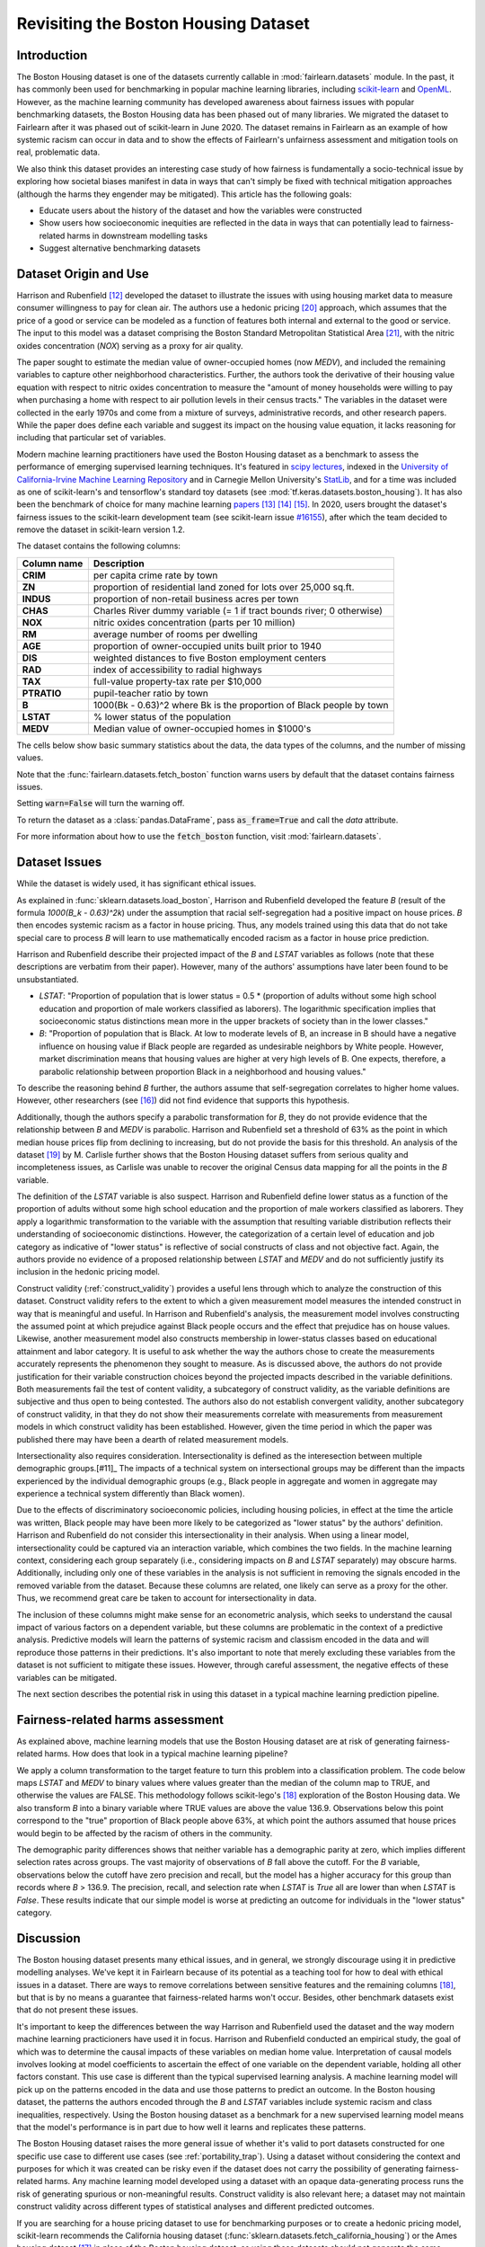 .. _boston_housing_data:
Revisiting the Boston Housing Dataset
-------------------------------------

Introduction
^^^^^^^^^^^^^^^^^

The Boston Housing dataset is one of the datasets currently callable in :mod:`fairlearn.datasets` module.
In the past, it has commonly been used for benchmarking in popular machine learning libraries,
including `scikit-learn <https://scikit-learn.org/>`_ and `OpenML <https://www.openml.org/>`_.
However, as the machine learning community has developed awareness about fairness issues with
popular benchmarking datasets, the Boston Housing data has been phased out of many libraries.
We migrated the dataset to Fairlearn after it was phased out of scikit-learn in June 2020.
The dataset remains in Fairlearn as an example of how systemic racism can occur in data and to
show the effects of Fairlearn's unfairness assessment and mitigation tools on real, problematic data.

We also think this dataset provides an interesting case study of how fairness is fundamentally a
socio-technical issue by exploring how societal biases manifest in data in ways that can't
simply be fixed with technical mitigation approaches (although the harms they engender may be mitigated).
This article has the following goals:

* Educate users about the history of the dataset and how the variables were constructed
* Show users how socioeconomic inequities are reflected in the data in ways that
  can potentially lead to fairness-related harms in downstream modelling tasks
* Suggest alternative benchmarking datasets


.. _boston_dataset_origin:

Dataset Origin and Use
^^^^^^^^^^^^^^^^^^^^^^

Harrison and Rubenfield [#1]_
developed the dataset to illustrate the issues with using housing market data
to measure consumer willingness to pay for clean air.
The authors use a hedonic pricing [#9]_
approach, which assumes that the price of a good or service can be modeled as a
function of features both internal and external to the good or service.
The input to this model was a dataset comprising the Boston Standard Metropolitan
Statistical Area [#10]_, with the nitric oxides concentration (*NOX*)
serving as a proxy for air quality.

The paper sought to estimate the median value of owner-occupied homes (now
*MEDV*), and included the remaining variables to capture other neighborhood
characteristics.
Further, the authors took the derivative of their housing
value equation with respect to nitric oxides concentration
to measure the "amount of money households were willing to pay
when purchasing a home with respect to air pollution levels in their census tracts."
The variables in the dataset were collected in the early 1970s
and come from a mixture of surveys, administrative records, and other research
papers.
While the paper does define each variable and suggest its impact on
the housing value equation, it lacks reasoning for including that particular
set of variables.

Modern machine learning practitioners have used the Boston Housing dataset as
a benchmark to assess the performance of emerging supervised learning
techniques.
It's featured in `scipy lectures <https://scipy-lectures.org/packages/scikit-learn/auto_examples/plot_boston_prediction.html>`_,
indexed in the `University of California-Irvine Machine Learning Repository
<https://archive.ics.uci.edu/ml/machine-learning-databases/housing/>`_ and in
Carnegie Mellon University's `StatLib <http://lib.stat.cmu.edu/datasets/boston>`_,
and for a time was included as one of scikit-learn's and tensorflow's standard toy datasets
(see :mod:`tf.keras.datasets.boston_housing`).
It has also been the benchmark of choice for many machine learning
`papers <https://arxiv.org/search/?query=boston+housing&searchtype=all>`_ [#2]_ [#3]_ [#4]_.
In 2020, users brought the dataset's fairness issues to the scikit-learn development team
(see scikit-learn issue `#16155 <https://github.com/scikit-learn/scikit-learn/issues/16155>`_), after which the team decided to remove the dataset in scikit-learn version 1.2.

The dataset contains the following columns:

.. list-table::
   :header-rows: 1
   :widths: 7 30
   :stub-columns: 1

   *  - Column name
      - Description
   *  - CRIM
      - per capita crime rate by town
   *  - ZN
      - proportion of residential land zoned for lots over 25,000 sq.ft.
   *  - INDUS
      - proportion of non-retail business acres per town
   *  - CHAS
      - Charles River dummy variable (= 1 if tract bounds river; 0 otherwise)
   *  - NOX
      - nitric oxides concentration (parts per 10 million)
   *  - RM
      - average number of rooms per dwelling
   *  - AGE
      - proportion of owner-occupied units built prior to 1940
   *  - DIS
      - weighted distances to five Boston employment centers
   *  - RAD
      - index of accessibility to radial highways
   *  - TAX
      - full-value property-tax rate per $10,000
   *  - PTRATIO
      - pupil-teacher ratio by town
   *  - B
      - 1000(Bk - 0.63)^2 where Bk is the proportion of Black people by town
   *  - LSTAT
      - % lower status of the population
   *  - MEDV
      - Median value of owner-occupied homes in $1000's

The cells below show basic summary statistics about the data, the data types of the
columns, and the number of missing values.

Note that the :func:`fairlearn.datasets.fetch_boston` function warns users by
default that the dataset contains fairness issues.

Setting :code:`warn=False` will turn the warning off.

To return the dataset as a :class:`pandas.DataFrame`, pass
:code:`as_frame=True` and call the *data* attribute.

For more information about how to use the :code:`fetch_boston` function,
visit :mod:`fairlearn.datasets`.

.. doctest:: datasets
    :options:  +NORMALIZE_WHITESPACE

    >>> import warnings
    >>> warnings.filterwarnings('ignore')
    >>> from fairlearn.datasets import fetch_boston
    >>> import pandas as pd
    >>> pd.set_option('display.max_columns', 20)
    >>> pd.set_option('display.width', 80)
    >>> X, y = fetch_boston(return_X_y=True)
    >>> boston_housing=pd.concat([X, y], axis=1)
    >>> with pd.option_context('expand_frame_repr', False):
    ...    boston_housing.head()
          CRIM    ZN  INDUS CHAS    NOX     RM   AGE     DIS RAD    TAX  PTRATIO       B  LSTAT  MEDV
    0  0.00632  18.0   2.31    0  0.538  6.575  65.2  4.0900   1  296.0     15.3   396.90   4.98  24.0
    1  0.02731   0.0   7.07    0  0.469  6.421  78.9  4.9671   2  242.0     17.8   396.90   9.14  21.6
    2  0.02729   0.0   7.07    0  0.469  7.185  61.1  4.9671   2  242.0     17.8   392.83   4.03  34.7
    3  0.03237   0.0   2.18    0  0.458  6.998  45.8  6.0622   3  222.0     18.7   394.63   2.94  33.4
    4  0.06905   0.0   2.18    0  0.458  7.147  54.2  6.0622   3  222.0     18.7   396.90   5.33  36.2

.. _boston_dataset_issues:

Dataset Issues
^^^^^^^^^^^^^^^^^^^^^^^^^^^^^^^^^^^^^^^

While the dataset is widely used, it has significant ethical issues.

As explained in :func:`sklearn.datasets.load_boston`,
Harrison and Rubenfield developed the feature *B* (result of the formula *1000(B_k - 0.63)^2k*)
under the assumption that racial self-segregation had a positive impact on house prices.
*B* then encodes systemic racism as a factor in house pricing.
Thus, any models trained using this data that do not take special care to process *B*
will learn to use mathematically encoded racism as a factor in house price prediction.

Harrison and Rubenfield describe their projected impact of the *B* and *LSTAT*
variables as follows (note that these descriptions
are verbatim from their paper). However, many of the authors' assumptions
have later been found to be unsubstantiated.

* *LSTAT*: "Proportion of population that is lower status = 0.5 *
  (proportion of adults without some high school education and proportion of
  male workers classified as laborers). The logarithmic specification implies
  that socioeconomic status distinctions mean more in the upper brackets of
  society than in the lower classes."

* *B*: "Proportion of population that is Black. At low to moderate levels of B,
  an increase in B should have a negative influence on housing value
  if Black people are regarded as undesirable neighbors by White people. However, market
  discrimination means that housing values are higher at very high levels of B.
  One expects, therefore, a parabolic relationship between proportion Black in
  a neighborhood and housing values."

To describe the reasoning behind *B* further, the authors assume that
self-segregation correlates to higher home values. However, other
researchers (see [#5]_) did not find evidence that supports this hypothesis.

Additionally, though the authors specify a parabolic transformation
for *B*, they do not provide evidence that the relationship between *B* and *MEDV*
is parabolic.
Harrison and Rubenfield set a threshold of 63% as the point in which median house
prices flip from declining to increasing, but do not provide the basis for
this threshold.
An analysis of the dataset [#8]_
by M. Carlisle further shows that the Boston Housing dataset suffers from serious
quality and incompleteness issues, as Carlisle was unable to recover the
original Census data mapping for all the points in the *B* variable.


The definition of the *LSTAT* variable is also suspect.
Harrison and Rubenfield define lower status as a function of the proportion
of adults without some high school education and the proportion of male workers
classified as laborers. They apply a logarithmic transformation to the variable
with the assumption that resulting variable distribution reflects their understanding of
socioeconomic distinctions.
However, the categorization of a certain level of
education and job category as indicative of "lower status" is reflective of
social constructs of class and not objective fact.
Again, the authors provide no evidence of a proposed relationship between
*LSTAT* and *MEDV* and do not sufficiently justify its inclusion
in the hedonic pricing model.

Construct validity (:ref:`construct_validity`) provides a useful lens through
which to analyze the construction of this dataset.
Construct validity refers to the extent to which a given measurement model
measures the intended construct in way that is meaningful and useful.
In Harrison and Rubenfield's analysis, the measurement model involves
constructing the assumed point at which prejudice against Black people occurs
and the effect that prejudice has on house values.
Likewise, another measurement model also constructs membership in
lower-status classes based on educational attainment
and labor category.
It is useful to ask whether the way the authors chose to create
the measurements accurately represents the phenomenon they
sought to measure.
As is discussed above, the authors do not provide justification for their
variable construction choices beyond the projected impacts described
in the variable definitions.
Both measurements fail the test of content validity, a subcategory of
construct validity, as the variable definitions are subjective and thus
open to being contested.
The authors also do not establish convergent validity, another subcategory
of construct validity, in that they do not show their measurements correlate
with measurements from measurement models in which construct validity has
been established.
However, given the time period in which the paper
was published there may have been a dearth of related measurement models.

Intersectionality also requires consideration.
Intersectionality is defined as the interesection between multiple demographic groups.[#11]_
The impacts of a technical system on intersectional groups may be different
than the impacts experienced by the individual demographic groups (e.g., Black
people in aggregate and women in aggregate may experience a technical system
differently than Black women).

Due to the effects of discriminatory socioeconomic policies,
including housing policies, in effect at the time the article was written,
Black people may have been more likely to be categorized as "lower status"
by the authors' definition.
Harrison and Rubenfield do not consider this intersectionality in their analysis.
When using a linear model,
intersectionality could be captured via an interaction variable, which combines
the two fields.
In the machine learning context, considering each group separately (i.e.,
considering impacts on *B* and *LSTAT* separately) may obscure harms.
Additionally, including only one of these variables in the analysis is not
sufficient in removing the signals encoded in the removed variable from the dataset.
Because these columns are related, one likely can serve as a proxy for the other.
Thus, we recommend great care be taken to account for intersectionality in data.

The inclusion of these columns might make sense for an econometric analysis,
which seeks to understand the causal impact of various factors on a dependent
variable, but these columns are problematic in the context of a predictive
analysis.
Predictive models will learn the patterns of systemic racism and classism
encoded in the data and will reproduce those patterns in their predictions.
It's also important to note that merely excluding these variables from the dataset
is not sufficient to mitigate these issues.
However, through careful assessment, the negative effects of these variables
can be mitigated.

The next section describes the potential risk in using this dataset in a
typical machine learning prediction pipeline.


.. _boston_harms_assessment:

Fairness-related harms assessment
^^^^^^^^^^^^^^^^^^^^^^^^^^^^^^^^^^^^

As explained above, machine learning models that use the Boston Housing dataset
are at risk of generating fairness-related harms.
How does that look in a typical machine learning pipeline?

We apply a column transformation to the target feature
to turn this problem into a classification problem.
The code below maps *LSTAT* and *MEDV* to binary values where values greater
than the median of the column map to TRUE, and otherwise the values are FALSE.
This methodology follows scikit-lego's [#7]_ exploration
of the Boston Housing data. We also transform *B* into a binary variable where
TRUE values are above the value 136.9. Observations below this point correspond to
the "true" proportion of Black people above 63%, at which point the authors
assumed that house prices would begin to be affected by the racism of
others in the community.

.. doctest:: datasets
    :options:  +NORMALIZE_WHITESPACE

    >>> import sklearn.metrics as skm
    >>> import fairlearn.metrics as fm
    >>> from sklearn.linear_model import LogisticRegression
    >>> from sklearn.model_selection import train_test_split
    >>> import numpy as np
    >>> X_clf = X.assign(B=lambda d: d['B'] > 136.9,
    ...                  LSTAT=lambda d: d['LSTAT'] > np.median(d['LSTAT']))
    >>> y_clf = y > np.median(y)
    >>> X_train, X_test, y_train, y_test = train_test_split(X_clf, y_clf)
    >>> model = LogisticRegression(random_state=123, solver = 'liblinear')
    >>> model.fit(X_train, y_train)
    LogisticRegression(random_state=123, solver='liblinear')
    >>> predicted = model.predict(X_test)
    >>> DP_B = fm.demographic_parity_difference(y_true = y_test,
    ...                                      y_pred = predicted,
    ...                                      sensitive_features = X_test["B"])
    >>> DP_LSTAT = fm.demographic_parity_difference(y_true = y_test,
    ...                                          y_pred = predicted,
    ...                                          sensitive_features = X_test["LSTAT"])
    >>> print(f"Demographic parity difference:\nB: {DP_B}\nLSTAT: {DP_LSTAT}")  # doctest: +SKIP
    Demographic parity difference for:
    B: 0.5470085470085471
    LSTAT: 0.8583829365079365
    >>> metrics = {'accuracy': skm.accuracy_score,
    ...            'precision': skm.precision_score,
    ...            'recall': skm.recall_score,
    ...            'false positive rate': fm.false_positive_rate,
    ...            'true positive rate': fm.true_positive_rate,
    ...            'selection rate': fm.selection_rate,
    ...            'count': fm.count}
    >>> grouped_metric = fm.MetricFrame(metrics=metrics,
    ...                                 y_true=y_test,
    ...                                 y_pred=predicted,
    ...                                 sensitive_features=X_test["B"])
    >>> print(grouped_metric.by_group)  # doctest: +SKIP
        accuracy     precision       recall   false positive rate   true positive rate    selection rate  count
    B
    False       1.0           0.0          0.0                   0.0                  0.0               0.0     10
    True   0.837607       0.84375     0.857143              0.185185             0.857143          0.547009    117
    <BLANKLINE>
    [2 rows x 7 columns]
    >>> grouped_metric = fm.MetricFrame(metrics=metrics,
    ...                                 y_true=y_test,
    ...                                 y_pred=predicted,
    ...                                 sensitive_features=X_test["LSTAT"])
    >>> print(grouped_metric.by_group)  # doctest: +SKIP
        accuracy     precision       recall   false positive rate   true positive rate    selection rate  count
    LSTAT
    False   0.84127      0.864407     0.962264                   0.8             0.962264          0.936508     63
    True   0.859375           0.6          0.3              0.037037                  0.3          0.078125     64
    <BLANKLINE>
    [2 rows x 7 columns]

The demographic parity differences shows that neither variable has a
demographic parity at zero, which implies different
selection rates across groups.
The vast majority of observations of *B* fall above the cutoff.
For the *B* variable, observations below the cutoff have zero precision
and recall, but the model has a higher accuracy for
this group than records where *B* > 136.9.
The precision, recall, and selection rate when *LSTAT* is `True` all are
lower than when *LSTAT* is `False`.
These results indicate that our simple model is worse at predicting
an outcome for individuals in the "lower status" category.


.. _discussion:

Discussion
^^^^^^^^^^^^^^^^^^^^^^^^

The Boston housing dataset presents many ethical issues, and in general, we
strongly discourage using it in predictive modelling analyses.
We've kept it in Fairlearn because of its potential as a teaching tool
for how to deal with ethical issues in a dataset.
There are ways to remove correlations between sensitive features and the remaining columns [#7]_,
but that is by no means a guarantee that fairness-related harms won't occur.
Besides, other benchmark datasets exist that do not present these issues.


It's important to keep the differences between the way Harrison and Rubenfield
used the dataset and the way modern machine learning practicioners have used
it in focus.
Harrison and Rubenfield conducted an empirical study,
the goal of which was to determine the causal impacts of these variables on
median home value.
Interpretation of causal models involves looking at model
coefficients to ascertain the effect of one variable on the dependent variable,
holding all other factors constant.
This use case is different than the typical
supervised learning analysis.
A machine learning model will pick up on the
patterns encoded in the data and use those patterns to predict an outcome.
In the Boston housing dataset, the patterns the authors encoded through
the *B* and *LSTAT* variables include systemic racism and class inequalities,
respectively.
Using the Boston housing dataset as a benchmark for a new
supervised learning model means that the model's performance is in part due to
how well it learns and replicates these patterns.

The Boston Housing dataset raises the more general issue of whether it's valid to
port datasets constructed for one specific use case to different use cases (see :ref:`portability_trap`).
Using a dataset without considering the context and purposes for which it
was created can be risky even if the dataset does not carry the possibility of
generating fairness-related harms.
Any machine learning model
developed using a dataset with an opaque data-generating process runs the
risk of generating spurious or non-meaningful results.
Construct validity is also relevant here;
a dataset may not maintain construct validity across
different types of statistical analyses and different predicted outcomes.

If you are searching for a house pricing dataset to use for benchmarking
purposes or to create a hedonic pricing model, scikit-learn recommends the
California housing dataset (:func:`sklearn.datasets.fetch_california_housing`)
or the Ames housing dataset [#6]_
in place of the Boston housing dataset, as using these datasets should not
generate the same fairness-related harms.
We strongly discourage using the Boston Housing dataset for machine learning
benchmarking purposes, and hope this article gives
you pause about using it in the future.

.. topic:: References:

  .. [#1] David Harrison, Daniel Rubenfield, `"Hedonic Housing Prices and the Demand for Clean Air" <https://deepblue.lib.umich.edu/bitstream/handle/2027.42/22636/0000186.pdf?sequence=1&isAllowed=y>`_,
      Journal of Environmental Economics and Management, 1978.


  .. [#2] Ali Al Bataineh, Devinder Kaur, `"A Comparative Study of Different Curve Fitting Algorithms in Artificial Neural Network using Housing Dataset" <https://ieeexplore.ieee.org/abstract/document/8556738>`_,
      IEEE, 2018.


  .. [#3] Mohsen Shahhosseini, Guiping Hu, Hieu Pham, `"Optimizing Ensemble Weights for Machine Learning Models: A Case Study for Housing Price Prediction" <https://lib.dr.iastate.edu/cgi/viewcontent.cgi?article=1187&context=imse_conf>`_,
      Industrial and Manufacturing Systems Engineering Conference Proceedings and Posters, 2019.


  .. [#4] Michael E. Tipping , `"The Relevance Vector Machine" <https://proceedings.neurips.cc/paper/1999/file/f3144cefe89a60d6a1afaf7859c5076b-Paper.pdf>`_,
      1999.

  .. [#5] John F. Kain, John M. Quigley, `"Housing Markets and Racial Discrimination: A Microeconomic Analysis" <https://www.nber.org/books/kain75-1>`_,
      National Bureau of Economic Research (NBER), 1975.

  .. [#6] Scikit-Learn, `"The Ames housing dataset" <https://inria.github.io/scikit-learn-mooc/python_scripts/datasets_ames_housing.html>_`,
      2021.

  .. [#7] Scikit-Lego, `"Fairness" <https://scikit-lego.netlify.app/fairness.html>`_,
      2019.

  .. [#8] M Carlisle, `"racist data destruction?" <https://medium.com/@docintangible/racist-data-destruction-113e3eff54a8>`_,
      Medium, 2019.

  .. [#9] Marshall Hargrave, `"Hedonic Pricing" <https://www.investopedia.com/terms/h/hedonicpricing.asp>`_,
      Investopedia, 2021.

  .. [#10] `"Metropolitan Areas", <https://www.census.gov/history/www/programs/geography/metropolitan_areas.html>`_,
        United States Census Bureau.

  .. [#11] Kinmberlé Crenshaw, Mapping the margins: Intersectionality, identity politics, and violence against women of color,
      Stanford Law Review, 1993, 43(6), 1241-1299.
